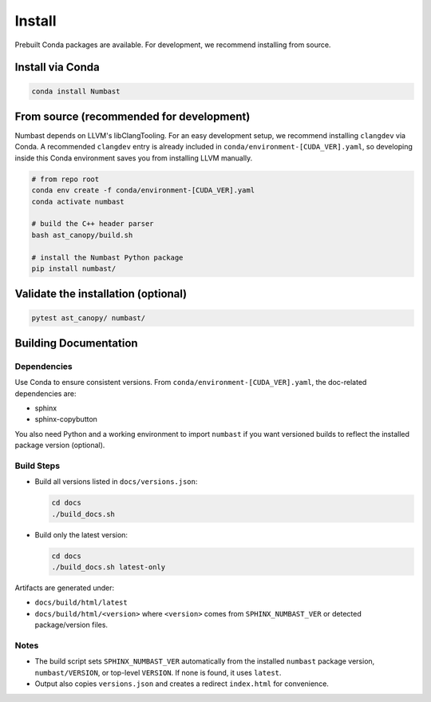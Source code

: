 Install
=======

Prebuilt Conda packages are available. For development, we recommend installing from source.

Install via Conda
-----------------

.. code-block:: bash

  conda install Numbast


From source (recommended for development)
-----------------------------------------

Numbast depends on LLVM's libClangTooling. For an easy development setup, we recommend
installing ``clangdev`` via Conda. A recommended ``clangdev`` entry is already included in
``conda/environment-[CUDA_VER].yaml``, so developing inside this Conda environment saves
you from installing LLVM manually.

.. code-block:: bash

  # from repo root
  conda env create -f conda/environment-[CUDA_VER].yaml
  conda activate numbast

  # build the C++ header parser
  bash ast_canopy/build.sh

  # install the Numbast Python package
  pip install numbast/


Validate the installation (optional)
------------------------------------

.. code-block:: bash

  pytest ast_canopy/ numbast/


Building Documentation
----------------------

Dependencies
^^^^^^^^^^^^

Use Conda to ensure consistent versions. From ``conda/environment-[CUDA_VER].yaml``, the doc-related dependencies are:

- sphinx
- sphinx-copybutton

You also need Python and a working environment to import ``numbast`` if you want versioned builds to reflect the
installed package version (optional).


Build Steps
^^^^^^^^^^^

- Build all versions listed in ``docs/versions.json``:

  .. code-block:: bash

    cd docs
    ./build_docs.sh

- Build only the latest version:

  .. code-block:: bash

    cd docs
    ./build_docs.sh latest-only

Artifacts are generated under:

- ``docs/build/html/latest``
- ``docs/build/html/<version>`` where ``<version>`` comes from ``SPHINX_NUMBAST_VER`` or detected package/version files.

Notes
^^^^^

- The build script sets ``SPHINX_NUMBAST_VER`` automatically from the installed ``numbast`` package version,
  ``numbast/VERSION``, or top-level ``VERSION``. If none is found, it uses ``latest``.
- Output also copies ``versions.json`` and creates a redirect ``index.html`` for convenience.
